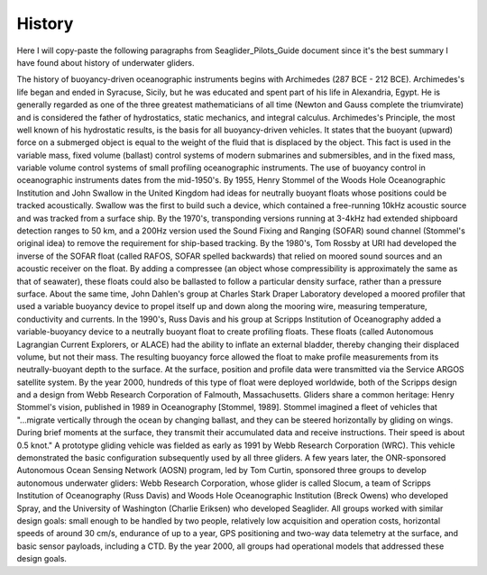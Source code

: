 History
++++++++++++
Here I will copy-paste the following paragraphs from Seaglider_Pilots_Guide document since it's the best summary I have found about history of underwater gliders.

The history of buoyancy-driven oceanographic instruments begins with Archimedes (287 BCE - 212 BCE). Archimedes's life began and ended in Syracuse, Sicily, but he was educated and spent part of his life in Alexandria, Egypt. He is generally regarded as one of the three greatest mathematicians of all time (Newton and Gauss complete the triumvirate) and is considered the father of hydrostatics, static mechanics, and integral calculus. Archimedes's Principle, the most well known of his hydrostatic results, is the basis for all buoyancy-driven vehicles. It states that the buoyant (upward) force on a submerged object is equal to the weight of the fluid that is displaced by the object. This fact is used in the variable mass, fixed volume (ballast) control systems of modern submarines and submersibles, and in the fixed mass, variable volume control systems of small profiling oceanographic instruments. The use of buoyancy control in oceanographic instruments dates from the mid-1950's. By 1955, Henry Stommel of the Woods Hole Oceanographic Institution and John Swallow in the United Kingdom had ideas for neutrally buoyant floats whose positions could be tracked acoustically. Swallow was the first to build such a device, which contained a free-running 10kHz acoustic source and was tracked from a surface ship. By the 1970's, transponding versions running at 3-4kHz had extended shipboard detection ranges to 50 km, and a 200Hz version used the Sound Fixing and Ranging (SOFAR) sound channel (Stommel's original idea) to remove the requirement for ship-based tracking. By the 1980's, Tom Rossby at URI had developed the inverse of the SOFAR float (called RAFOS, SOFAR spelled backwards) that relied on moored sound sources and an acoustic receiver on the float. By adding a compressee (an object whose compressibility is approximately the same as that of seawater), these floats could also be ballasted to follow a particular density surface, rather than a pressure surface. About the same time, John Dahlen's group at Charles Stark Draper Laboratory developed a moored profiler that used a variable buoyancy device to propel itself up and down along the mooring wire, measuring temperature, conductivity and currents. In the 1990's, Russ Davis and his group at Scripps Institution of Oceanography added a variable-buoyancy device to a neutrally buoyant float to create profiling floats. These floats (called Autonomous Lagrangian Current Explorers, or ALACE) had the ability to inflate an external bladder, thereby changing their displaced volume, but not their mass. The resulting buoyancy force allowed the float to make profile measurements from its neutrally-buoyant depth to the surface. At the surface, position and profile data were transmitted via the Service ARGOS satellite system. By the year 2000, hundreds of this type of float were deployed worldwide, both of the Scripps design and a design from Webb Research Corporation of Falmouth, Massachusetts. Gliders share a common heritage: Henry Stommel's vision, published in 1989 in Oceanography [Stommel, 1989]. Stommel imagined a fleet of vehicles that "...migrate vertically through the ocean by changing ballast, and they can be steered horizontally by gliding on wings. During brief moments at the surface, they transmit their accumulated data and receive instructions. Their speed is about 0.5 knot." A prototype gliding vehicle was fielded as early as 1991 by Webb Research Corporation (WRC). This vehicle demonstrated the basic configuration subsequently used by all three gliders. A few years later, the ONR-sponsored Autonomous Ocean Sensing Network (AOSN) program, led by Tom Curtin, sponsored three groups to develop autonomous underwater gliders: Webb Research Corporation, whose glider is called Slocum, a team of Scripps Institution of Oceanography (Russ Davis) and Woods Hole Oceanographic Institution (Breck Owens) who developed Spray, and the University of Washington (Charlie Eriksen) who developed Seaglider. All groups worked with similar design goals: small enough to be handled by two people, relatively low acquisition and operation costs, horizontal speeds of around 30 cm/s, endurance of up to a year, GPS positioning and two-way data telemetry at the surface, and basic sensor payloads, including a CTD. By the year 2000, all groups had operational models that addressed these design goals.
